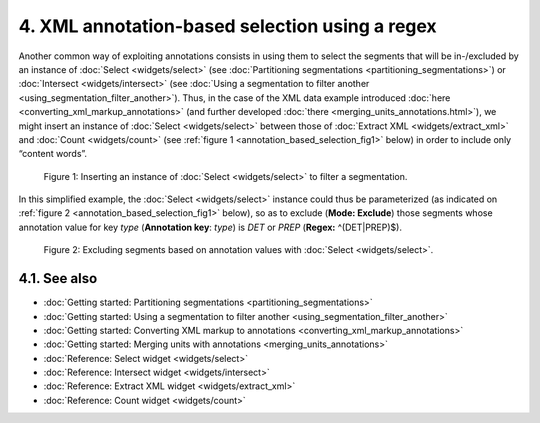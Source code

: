 **4. XML annotation-based selection using a regex**
===================================================

Another common way of exploiting annotations consists in using them to
select the segments that will be in-/excluded by an instance of
:doc:`Select <widgets/select>`
(see :doc:`Partitioning segmentations <partitioning_segmentations>`)
or :doc:`Intersect <widgets/intersect>`
(see :doc:`Using a segmentation to filter another <using_segmentation_filter_another>`).
Thus, in the case of the XML data example introduced
:doc:`here <converting_xml_markup_annotations>`
(and further developed
:doc:`there <merging_units_annotations.html>`),
we might insert an instance of
:doc:`Select <widgets/select>`
between those of :doc:`Extract XML <widgets/extract_xml>`
and
:doc:`Count <widgets/count>`
(see :ref:`figure 1 <annotation_based_selection_fig1>`
below) in order to include only “content words”.

.. _annotation_based_selection_fig1:

.. figure:: figures/annotation_based_selection_schema.png
    :align: center
    :alt: Inserting an instance of Select to filter a segmentation
    :scale: 80%

  Figure 1: Inserting an instance of :doc:`Select <widgets/select>` to filter a segmentation.

In this simplified example, the :doc:`Select <widgets/select>`
instance could thus be parameterized (as indicated on :ref:`figure 2 <annotation_based_selection_fig1>`
below), so as to exclude (**Mode: Exclude**) those segments whose
annotation value for key *type* (**Annotation key**: *type*) is *DET* or
*PREP* (**Regex:** ^(DET|PREP)$).


.. _annotation_based_selection_fig2:

.. figure:: figures/select_annotation_key.png
    :align: center
    :alt: Excluding segments based on annotation values with Select

  Figure 2: Excluding segments based on annotation values with :doc:`Select <widgets/select>`.

**4.1. See also**
-----------------

- :doc:`Getting started: Partitioning segmentations <partitioning_segmentations>`
- :doc:`Getting started: Using a segmentation to filter another <using_segmentation_filter_another>`
- :doc:`Getting started: Converting XML markup to annotations <converting_xml_markup_annotations>`
- :doc:`Getting started: Merging units with annotations <merging_units_annotations>`
- :doc:`Reference: Select widget <widgets/select>`
- :doc:`Reference: Intersect widget <widgets/intersect>`
- :doc:`Reference: Extract XML widget <widgets/extract_xml>`
- :doc:`Reference: Count widget <widgets/count>`